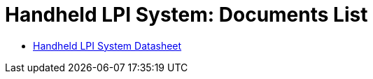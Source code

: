 = Handheld LPI System: Documents List

* xref:SLN-Handheld-LPI:SLN-For-Handheld-LPI-System.adoc[Handheld LPI System Datasheet]


